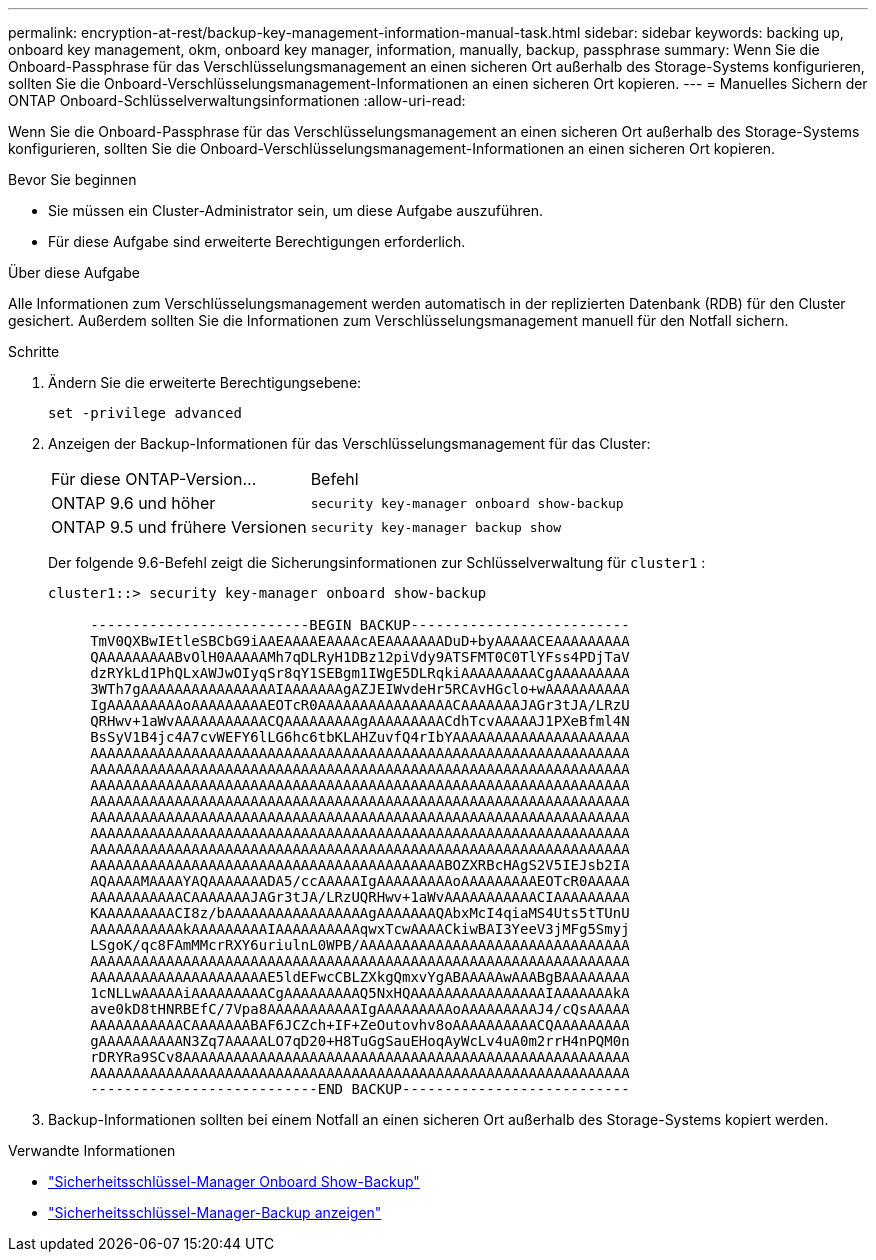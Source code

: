 ---
permalink: encryption-at-rest/backup-key-management-information-manual-task.html 
sidebar: sidebar 
keywords: backing up, onboard key management, okm, onboard key manager, information, manually, backup, passphrase 
summary: Wenn Sie die Onboard-Passphrase für das Verschlüsselungsmanagement an einen sicheren Ort außerhalb des Storage-Systems konfigurieren, sollten Sie die Onboard-Verschlüsselungsmanagement-Informationen an einen sicheren Ort kopieren. 
---
= Manuelles Sichern der ONTAP Onboard-Schlüsselverwaltungsinformationen
:allow-uri-read: 


[role="lead"]
Wenn Sie die Onboard-Passphrase für das Verschlüsselungsmanagement an einen sicheren Ort außerhalb des Storage-Systems konfigurieren, sollten Sie die Onboard-Verschlüsselungsmanagement-Informationen an einen sicheren Ort kopieren.

.Bevor Sie beginnen
* Sie müssen ein Cluster-Administrator sein, um diese Aufgabe auszuführen.
* Für diese Aufgabe sind erweiterte Berechtigungen erforderlich.


.Über diese Aufgabe
Alle Informationen zum Verschlüsselungsmanagement werden automatisch in der replizierten Datenbank (RDB) für den Cluster gesichert. Außerdem sollten Sie die Informationen zum Verschlüsselungsmanagement manuell für den Notfall sichern.

.Schritte
. Ändern Sie die erweiterte Berechtigungsebene:
+
`set -privilege advanced`

. Anzeigen der Backup-Informationen für das Verschlüsselungsmanagement für das Cluster:
+
[cols="40,60"]
|===


| Für diese ONTAP-Version... | Befehl 


 a| 
ONTAP 9.6 und höher
 a| 
`security key-manager onboard show-backup`



 a| 
ONTAP 9.5 und frühere Versionen
 a| 
`security key-manager backup show`

|===
+
Der folgende 9.6-Befehl zeigt die Sicherungsinformationen zur Schlüsselverwaltung für  `cluster1` :

+
[listing]
----
cluster1::> security key-manager onboard show-backup

     --------------------------BEGIN BACKUP--------------------------
     TmV0QXBwIEtleSBCbG9iAAEAAAAEAAAAcAEAAAAAAADuD+byAAAAACEAAAAAAAAA
     QAAAAAAAAABvOlH0AAAAAMh7qDLRyH1DBz12piVdy9ATSFMT0C0TlYFss4PDjTaV
     dzRYkLd1PhQLxAWJwOIyqSr8qY1SEBgm1IWgE5DLRqkiAAAAAAAAACgAAAAAAAAA
     3WTh7gAAAAAAAAAAAAAAAAIAAAAAAAgAZJEIWvdeHr5RCAvHGclo+wAAAAAAAAAA
     IgAAAAAAAAAoAAAAAAAAAEOTcR0AAAAAAAAAAAAAAAACAAAAAAAJAGr3tJA/LRzU
     QRHwv+1aWvAAAAAAAAAAACQAAAAAAAAAgAAAAAAAAACdhTcvAAAAAJ1PXeBfml4N
     BsSyV1B4jc4A7cvWEFY6lLG6hc6tbKLAHZuvfQ4rIbYAAAAAAAAAAAAAAAAAAAAA
     AAAAAAAAAAAAAAAAAAAAAAAAAAAAAAAAAAAAAAAAAAAAAAAAAAAAAAAAAAAAAAAA
     AAAAAAAAAAAAAAAAAAAAAAAAAAAAAAAAAAAAAAAAAAAAAAAAAAAAAAAAAAAAAAAA
     AAAAAAAAAAAAAAAAAAAAAAAAAAAAAAAAAAAAAAAAAAAAAAAAAAAAAAAAAAAAAAAA
     AAAAAAAAAAAAAAAAAAAAAAAAAAAAAAAAAAAAAAAAAAAAAAAAAAAAAAAAAAAAAAAA
     AAAAAAAAAAAAAAAAAAAAAAAAAAAAAAAAAAAAAAAAAAAAAAAAAAAAAAAAAAAAAAAA
     AAAAAAAAAAAAAAAAAAAAAAAAAAAAAAAAAAAAAAAAAAAAAAAAAAAAAAAAAAAAAAAA
     AAAAAAAAAAAAAAAAAAAAAAAAAAAAAAAAAAAAAAAAAAAAAAAAAAAAAAAAAAAAAAAA
     AAAAAAAAAAAAAAAAAAAAAAAAAAAAAAAAAAAAAAAAAABOZXRBcHAgS2V5IEJsb2IA
     AQAAAAMAAAAYAQAAAAAAADA5/ccAAAAAIgAAAAAAAAAoAAAAAAAAAEOTcR0AAAAA
     AAAAAAAAAAACAAAAAAAJAGr3tJA/LRzUQRHwv+1aWvAAAAAAAAAAACIAAAAAAAAA
     KAAAAAAAAACI8z/bAAAAAAAAAAAAAAAAAgAAAAAAAQAbxMcI4qiaMS4Uts5tTUnU
     AAAAAAAAAAAkAAAAAAAAAIAAAAAAAAAAqwxTcwAAAACkiwBAI3YeeV3jMFg5Smyj
     LSgoK/qc8FAmMMcrRXY6uriulnL0WPB/AAAAAAAAAAAAAAAAAAAAAAAAAAAAAAAA
     AAAAAAAAAAAAAAAAAAAAAAAAAAAAAAAAAAAAAAAAAAAAAAAAAAAAAAAAAAAAAAAA
     AAAAAAAAAAAAAAAAAAAAAE5ldEFwcCBLZXkgQmxvYgABAAAAAwAAABgBAAAAAAAA
     1cNLLwAAAAAiAAAAAAAAACgAAAAAAAAAQ5NxHQAAAAAAAAAAAAAAAAIAAAAAAAkA
     ave0kD8tHNRBEfC/7Vpa8AAAAAAAAAAAIgAAAAAAAAAoAAAAAAAAAJ4/cQsAAAAA
     AAAAAAAAAAACAAAAAAABAF6JCZch+IF+ZeOutovhv8oAAAAAAAAAACQAAAAAAAAA
     gAAAAAAAAAAN3Zq7AAAAALO7qD20+H8TuGgSauEHoqAyWcLv4uA0m2rrH4nPQM0n
     rDRYRa9SCv8AAAAAAAAAAAAAAAAAAAAAAAAAAAAAAAAAAAAAAAAAAAAAAAAAAAAA
     AAAAAAAAAAAAAAAAAAAAAAAAAAAAAAAAAAAAAAAAAAAAAAAAAAAAAAAAAAAAAAAA
     ---------------------------END BACKUP---------------------------
----
. Backup-Informationen sollten bei einem Notfall an einen sicheren Ort außerhalb des Storage-Systems kopiert werden.


.Verwandte Informationen
* link:https://docs.netapp.com/us-en/ontap-cli/security-key-manager-onboard-show-backup.html["Sicherheitsschlüssel-Manager Onboard Show-Backup"^]
* link:https://docs.netapp.com/us-en/ontap-cli-95/security-key-manager-backup-show.html["Sicherheitsschlüssel-Manager-Backup anzeigen"^]

